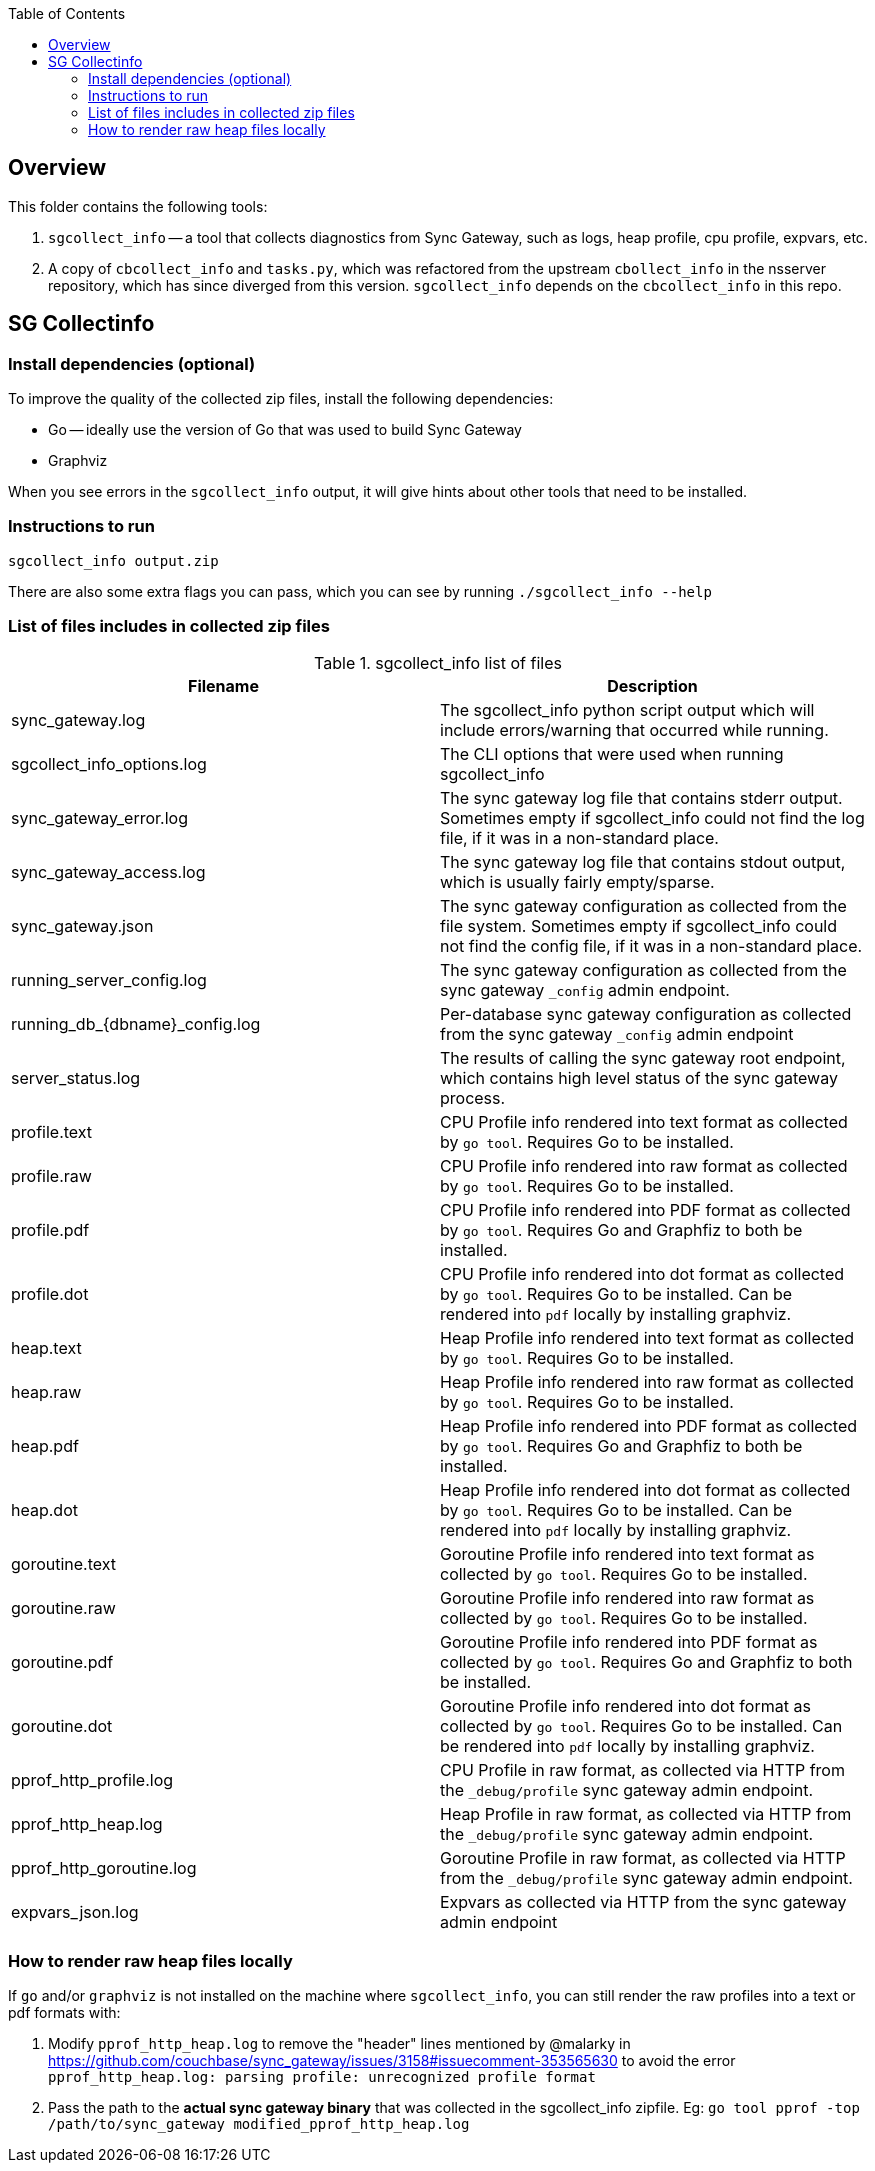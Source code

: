 [%hardbreaks]
:toc: left
:toclevels: 3


== Overview

This folder contains the following tools:

. `sgcollect_info` -- a tool that collects diagnostics from Sync Gateway, such as logs, heap profile, cpu profile, expvars, etc.
. A copy of `cbcollect_info` and `tasks.py`, which was refactored from the upstream `cbollect_info` in the nsserver repository, which has since diverged from this version.  `sgcollect_info` depends on the `cbcollect_info` in this repo.


== SG Collectinfo

=== Install dependencies (optional)

To improve the quality of the collected zip files, install the following dependencies:

- Go -- ideally use the version of Go that was used to build Sync Gateway
- Graphviz

When you see errors in the `sgcollect_info` output, it will give hints about other tools that need to be installed.

=== Instructions to run

```
sgcollect_info output.zip
```

There are also some extra flags you can pass, which you can see by running `./sgcollect_info --help`

=== List of files includes in collected zip files

.sgcollect_info list of files
|===
|Filename |Description

|sync_gateway.log
|The sgcollect_info python script output which will include errors/warning that occurred while running.

|sgcollect_info_options.log
|The CLI options that were used when running sgcollect_info

|sync_gateway_error.log
|The sync gateway log file that contains stderr output.  Sometimes empty if sgcollect_info could not find the log file, if it was in a non-standard place.

|sync_gateway_access.log
|The sync gateway log file that contains stdout output, which is usually fairly empty/sparse.

|sync_gateway.json
|The sync gateway configuration as collected from the file system.  Sometimes empty if sgcollect_info could not find the config file, if it was in a non-standard place.

|running_server_config.log
|The sync gateway configuration as collected from the sync gateway `_config` admin endpoint.

|running_db_{dbname}_config.log
|Per-database sync gateway configuration as collected from the sync gateway `_config` admin endpoint

|server_status.log
|The results of calling the sync gateway root endpoint, which contains high level status of the sync gateway process.

|profile.text
|CPU Profile info rendered into text format as collected by `go tool`.  Requires Go to be installed.

|profile.raw
|CPU Profile info rendered into raw format as collected by `go tool`.  Requires Go to be installed.

|profile.pdf
|CPU Profile info rendered into PDF format as collected by `go tool`.  Requires Go and Graphfiz to both be installed.

|profile.dot
|CPU Profile info rendered into dot format as collected by `go tool`.  Requires Go to be installed.  Can be rendered into `pdf` locally by installing graphviz.

|heap.text
|Heap Profile info rendered into text format as collected by `go tool`.  Requires Go to be installed.

|heap.raw
|Heap Profile info rendered into raw format as collected by `go tool`.  Requires Go to be installed.

|heap.pdf
|Heap Profile info rendered into PDF format as collected by `go tool`.  Requires Go and Graphfiz to both be installed.

|heap.dot
|Heap Profile info rendered into dot format as collected by `go tool`.  Requires Go to be installed.  Can be rendered into `pdf` locally by installing graphviz.

|goroutine.text
|Goroutine Profile info rendered into text format as collected by `go tool`.  Requires Go to be installed.

|goroutine.raw
|Goroutine Profile info rendered into raw format as collected by `go tool`.  Requires Go to be installed.

|goroutine.pdf
|Goroutine Profile info rendered into PDF format as collected by `go tool`.  Requires Go and Graphfiz to both be installed.

|goroutine.dot
|Goroutine Profile info rendered into dot format as collected by `go tool`.  Requires Go to be installed.  Can be rendered into `pdf` locally by installing graphviz.

|pprof_http_profile.log
|CPU Profile in raw format, as collected via HTTP from the `_debug/profile` sync gateway admin endpoint.

|pprof_http_heap.log
|Heap Profile in raw format, as collected via HTTP from the `_debug/profile` sync gateway admin endpoint.

|pprof_http_goroutine.log
|Goroutine Profile in raw format, as collected via HTTP from the `_debug/profile` sync gateway admin endpoint.

|expvars_json.log
|Expvars as collected via HTTP from the sync gateway admin endpoint


|===


=== How to render raw heap files locally

If `go` and/or `graphviz` is not installed on the machine where `sgcollect_info`, you can still render the raw profiles into a text or pdf formats with:

. Modify `pprof_http_heap.log` to remove the "header" lines mentioned by @malarky in https://github.com/couchbase/sync_gateway/issues/3158#issuecomment-353565630 to avoid the error `pprof_http_heap.log: parsing profile: unrecognized profile format`
. Pass the path to the **actual sync gateway binary** that was collected in the sgcollect_info zipfile.  Eg: `go tool pprof -top /path/to/sync_gateway modified_pprof_http_heap.log`

